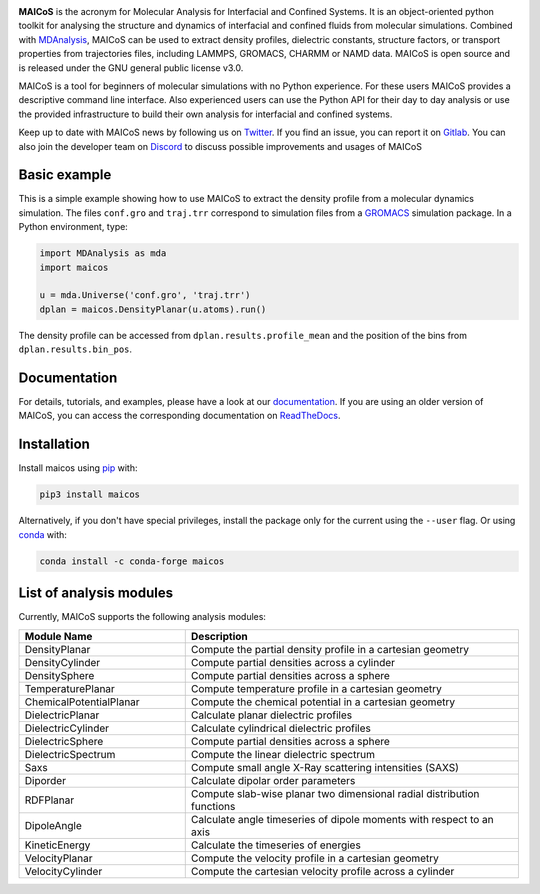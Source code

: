 .. image:: https://gitlab.com/maicos-devel/maicos/-/raw/main/docs/static/logo_MAICOS_small.png
   :align: left
   :alt: MAICoS

.. inclusion-readme-intro-start

**MAICoS** is the acronym for Molecular Analysis for Interfacial
and Confined Systems. It is an object-oriented python toolkit for
analysing the structure and dynamics of interfacial and confined
fluids from molecular simulations. Combined with `MDAnalysis`_,
MAICoS can be used to extract density profiles, dielectric constants,
structure factors, or transport properties from trajectories files,
including LAMMPS, GROMACS, CHARMM or NAMD data. MAICoS is open source
and is released under the GNU general public license v3.0.

MAICoS is a tool for beginners of molecular simulations with no Python
experience. For these users MAICoS provides a descriptive command line interface.
Also experienced users can use the Python API for their day to day analysis or
use the provided infrastructure to build their own analysis for interfacial
and confined systems.

Keep up to date with MAICoS news by following us on `Twitter`_.
If you find an issue, you can report it on `Gitlab`_.
You can also join the developer team on Discord_
to discuss possible improvements and usages of MAICoS

.. _`MDAnalysis`: https://www.mdanalysis.org
.. _`Twitter`: https://twitter.com/maicos_analysis
.. _`Gitlab`: https://gitlab.com/maicos-devel/maicos
.. _`Discord`: https://discord.com/channels/869537986977603604

.. inclusion-readme-intro-end

Basic example
=============

This is a simple example showing how to use MAICoS to extract the density
profile from a molecular dynamics simulation. The files ``conf.gro``
and ``traj.trr`` correspond to simulation files from a `GROMACS`_ simulation
package. In a Python environment, type:

.. code-block:: python3

	import MDAnalysis as mda
	import maicos

	u = mda.Universe('conf.gro', 'traj.trr')
	dplan = maicos.DensityPlanar(u.atoms).run()

The density profile can be accessed from ``dplan.results.profile_mean`` and 
the position of the bins from ``dplan.results.bin_pos``.

.. _`GROMACS` : https://www.gromacs.org/

Documentation
=============

For details, tutorials, and examples, please have a look at
our `documentation`_. If you are using an older version of MAICoS,
you can access the corresponding documentation on `ReadTheDocs`_.

.. _`documentation`: https://maicos-devel.gitlab.io/maicos/index.html
.. _`ReadTheDocs` : https://readthedocs.org/projects/maicos/

.. inclusion-readme-installation-start

Installation
============

Install maicos using `pip`_ with:

.. code-block:: bash

    pip3 install maicos

Alternatively, if you don't have special privileges, install
the package only for the current using the ``--user`` flag. 
Or using `conda`_ with:

.. code-block:: bash

    conda install -c conda-forge maicos 

.. _`pip`: https://pypi.org/project/maicos/
.. _`conda`: https://anaconda.org/conda-forge/maicos

.. inclusion-readme-installation-end

List of analysis modules
========================

.. inclusion-marker-modules-start

Currently, MAICoS supports the following analysis modules:

.. list-table::
   :widths: 25 50
   :header-rows: 1

   * - Module Name
     - Description

   * - DensityPlanar
     - Compute the partial density profile in a cartesian geometry
   * - DensityCylinder
     - Compute partial densities across a cylinder
   * - DensitySphere
     - Compute partial densities across a sphere
   * - TemperaturePlanar
     - Compute temperature profile in a cartesian geometry
   * - ChemicalPotentialPlanar
     - Compute the chemical potential in a cartesian geometry
   * - DielectricPlanar
     - Calculate planar dielectric profiles
   * - DielectricCylinder
     - Calculate cylindrical dielectric profiles
   * - DielectricSphere
     - Compute partial densities across a sphere
   * - DielectricSpectrum
     - Compute the linear dielectric spectrum
   * - Saxs
     - Compute small angle X-Ray scattering intensities (SAXS)
   * - Diporder
     - Calculate dipolar order parameters
   * - RDFPlanar
     - Compute slab-wise planar two dimensional radial distribution functions
   * - DipoleAngle
     - Calculate angle timeseries of dipole moments with respect to an axis
   * - KineticEnergy
     - Calculate the timeseries of energies
   * - VelocityPlanar
     - Compute the velocity profile in a cartesian geometry
   * - VelocityCylinder
     - Compute the cartesian velocity profile across a cylinder

.. inclusion-marker-modules-end
